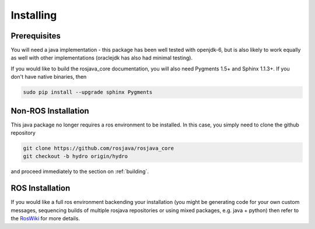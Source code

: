 .. _installing:

Installing
==========

Prerequisites
-------------

You will need a java implementation - this package has been well tested with openjdk-6,
but is also likely to work equally as well with other implementations (oraclejdk has
also had minimal testing).

If you would like to build the rosjava_core documentation, you will also need
Pygments 1.5+ and Sphinx 1.1.3+. If you don't have native binaries, then

.. code-block:: bash

  sudo pip install --upgrade sphinx Pygments


Non-ROS Installation
--------------------

This java package no longer requires a ros environment to be installed. In this case,
you simply need to clone the github repository

.. code-block:: bash

  git clone https://github.com/rosjava/rosjava_core
  git checkout -b hydro origin/hydro

and proceed immediately to the section on :ref:`building`.

ROS Installation
----------------

If you would like a full ros environment backending your installation (you might
be generating code for your own custom messages, sequencing builds of multiple rosjava
repositories or using mixed packages, e.g. java + python) then refer to the `RosWiki`_
for more details.

.. _RosWiki: http://wiki.ros.org/rosjava

